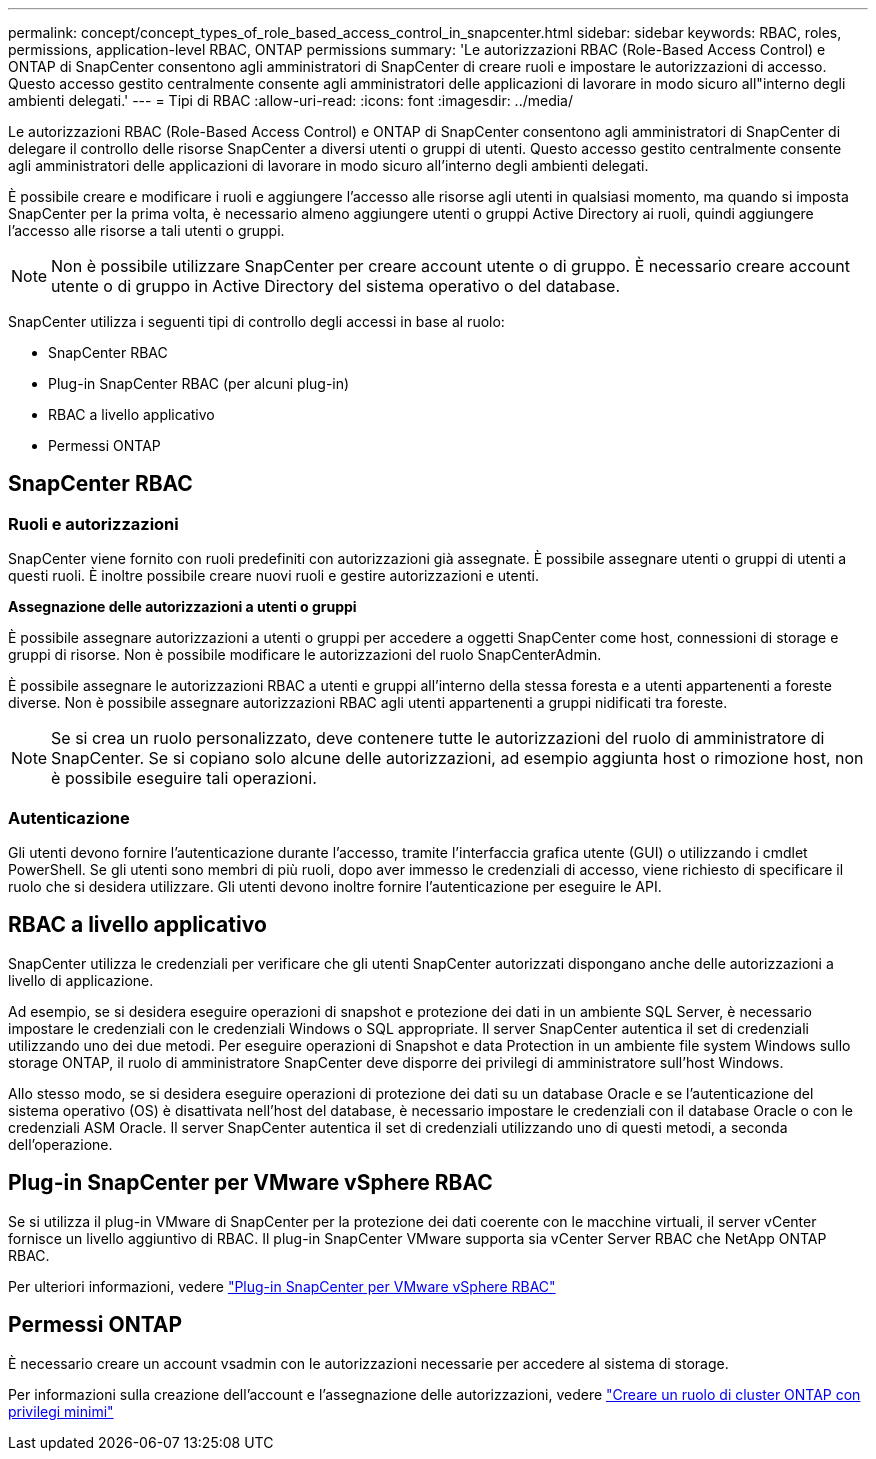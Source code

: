 ---
permalink: concept/concept_types_of_role_based_access_control_in_snapcenter.html 
sidebar: sidebar 
keywords: RBAC, roles, permissions, application-level RBAC, ONTAP permissions 
summary: 'Le autorizzazioni RBAC (Role-Based Access Control) e ONTAP di SnapCenter consentono agli amministratori di SnapCenter di creare ruoli e impostare le autorizzazioni di accesso. Questo accesso gestito centralmente consente agli amministratori delle applicazioni di lavorare in modo sicuro all"interno degli ambienti delegati.' 
---
= Tipi di RBAC
:allow-uri-read: 
:icons: font
:imagesdir: ../media/


[role="lead"]
Le autorizzazioni RBAC (Role-Based Access Control) e ONTAP di SnapCenter consentono agli amministratori di SnapCenter di delegare il controllo delle risorse SnapCenter a diversi utenti o gruppi di utenti. Questo accesso gestito centralmente consente agli amministratori delle applicazioni di lavorare in modo sicuro all'interno degli ambienti delegati.

È possibile creare e modificare i ruoli e aggiungere l'accesso alle risorse agli utenti in qualsiasi momento, ma quando si imposta SnapCenter per la prima volta, è necessario almeno aggiungere utenti o gruppi Active Directory ai ruoli, quindi aggiungere l'accesso alle risorse a tali utenti o gruppi.


NOTE: Non è possibile utilizzare SnapCenter per creare account utente o di gruppo. È necessario creare account utente o di gruppo in Active Directory del sistema operativo o del database.

SnapCenter utilizza i seguenti tipi di controllo degli accessi in base al ruolo:

* SnapCenter RBAC
* Plug-in SnapCenter RBAC (per alcuni plug-in)
* RBAC a livello applicativo
* Permessi ONTAP




== SnapCenter RBAC



=== Ruoli e autorizzazioni

SnapCenter viene fornito con ruoli predefiniti con autorizzazioni già assegnate. È possibile assegnare utenti o gruppi di utenti a questi ruoli. È inoltre possibile creare nuovi ruoli e gestire autorizzazioni e utenti.

*Assegnazione delle autorizzazioni a utenti o gruppi*

È possibile assegnare autorizzazioni a utenti o gruppi per accedere a oggetti SnapCenter come host, connessioni di storage e gruppi di risorse. Non è possibile modificare le autorizzazioni del ruolo SnapCenterAdmin.

È possibile assegnare le autorizzazioni RBAC a utenti e gruppi all'interno della stessa foresta e a utenti appartenenti a foreste diverse. Non è possibile assegnare autorizzazioni RBAC agli utenti appartenenti a gruppi nidificati tra foreste.


NOTE: Se si crea un ruolo personalizzato, deve contenere tutte le autorizzazioni del ruolo di amministratore di SnapCenter. Se si copiano solo alcune delle autorizzazioni, ad esempio aggiunta host o rimozione host, non è possibile eseguire tali operazioni.



=== Autenticazione

Gli utenti devono fornire l'autenticazione durante l'accesso, tramite l'interfaccia grafica utente (GUI) o utilizzando i cmdlet PowerShell. Se gli utenti sono membri di più ruoli, dopo aver immesso le credenziali di accesso, viene richiesto di specificare il ruolo che si desidera utilizzare. Gli utenti devono inoltre fornire l'autenticazione per eseguire le API.



== RBAC a livello applicativo

SnapCenter utilizza le credenziali per verificare che gli utenti SnapCenter autorizzati dispongano anche delle autorizzazioni a livello di applicazione.

Ad esempio, se si desidera eseguire operazioni di snapshot e protezione dei dati in un ambiente SQL Server, è necessario impostare le credenziali con le credenziali Windows o SQL appropriate. Il server SnapCenter autentica il set di credenziali utilizzando uno dei due metodi. Per eseguire operazioni di Snapshot e data Protection in un ambiente file system Windows sullo storage ONTAP, il ruolo di amministratore SnapCenter deve disporre dei privilegi di amministratore sull'host Windows.

Allo stesso modo, se si desidera eseguire operazioni di protezione dei dati su un database Oracle e se l'autenticazione del sistema operativo (OS) è disattivata nell'host del database, è necessario impostare le credenziali con il database Oracle o con le credenziali ASM Oracle. Il server SnapCenter autentica il set di credenziali utilizzando uno di questi metodi, a seconda dell'operazione.



== Plug-in SnapCenter per VMware vSphere RBAC

Se si utilizza il plug-in VMware di SnapCenter per la protezione dei dati coerente con le macchine virtuali, il server vCenter fornisce un livello aggiuntivo di RBAC. Il plug-in SnapCenter VMware supporta sia vCenter Server RBAC che NetApp ONTAP RBAC.

Per ulteriori informazioni, vedere https://docs.netapp.com/us-en/sc-plugin-vmware-vsphere/scpivs44_role_based_access_control.html["Plug-in SnapCenter per VMware vSphere RBAC"^]



== Permessi ONTAP

È necessario creare un account vsadmin con le autorizzazioni necessarie per accedere al sistema di storage.

Per informazioni sulla creazione dell'account e l'assegnazione delle autorizzazioni, vedere link:../install/task_create_an_ontap_cluster_role_with_minimum_privileges.html["Creare un ruolo di cluster ONTAP con privilegi minimi"^]
